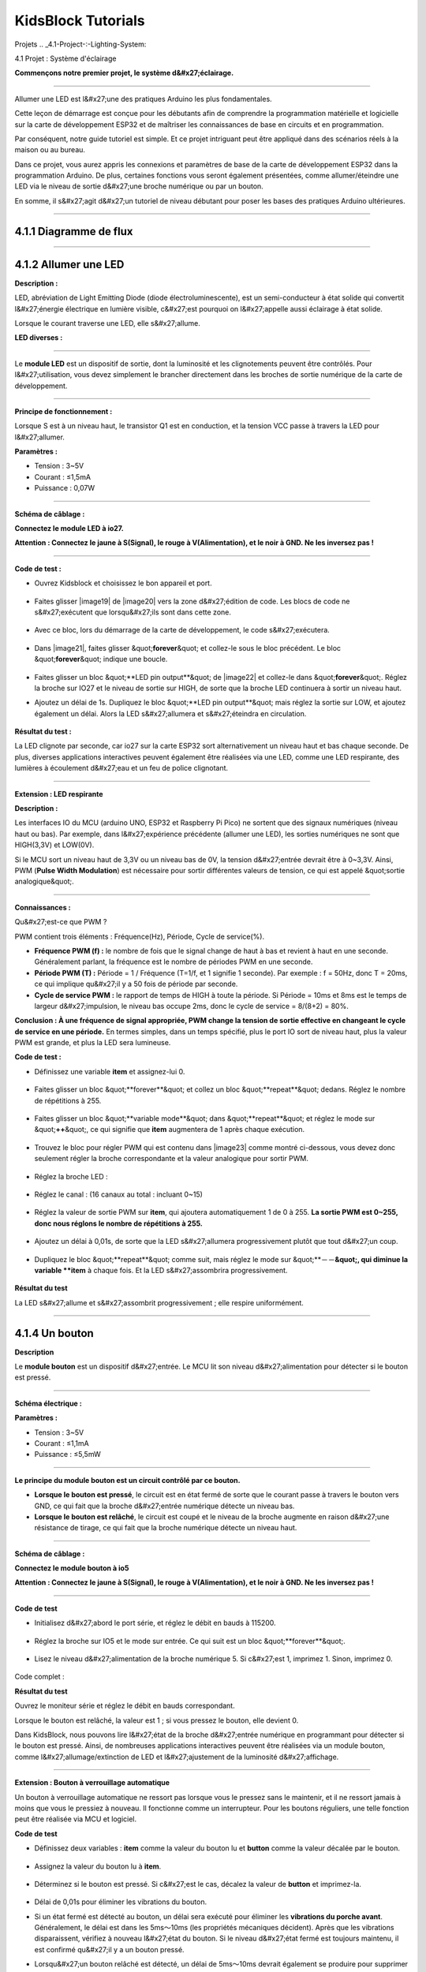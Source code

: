 .. _KidsBlock-Tutorials:

KidsBlock Tutorials
===================

.. _4.-Projects:

Projets
.. _4.1-Project-:-Lighting-System:

4.1 Projet : Système d'éclairage


**Commençons notre premier projet, le système d&#x27;éclairage.**

--------------

Allumer une LED est l&#x27;une des pratiques Arduino les plus fondamentales.

Cette leçon de démarrage est conçue pour les débutants afin de comprendre la programmation matérielle et logicielle sur la carte de développement ESP32 et de maîtriser les connaissances de base en circuits et en programmation.

.. image:: ./scratch_img/cout1.png
   :alt: img

Par conséquent, notre guide tutoriel est simple. Et ce projet intriguant peut être appliqué dans des scénarios réels à la maison ou au bureau.

Dans ce projet, vous aurez appris les connexions et paramètres de base de la carte de développement ESP32 dans la programmation Arduino. De plus, certaines fonctions vous seront également présentées, comme allumer/éteindre une LED via le niveau de sortie d&#x27;une broche numérique ou par un bouton.

En somme, il s&#x27;agit d&#x27;un tutoriel de niveau débutant pour poser les bases des pratiques Arduino ultérieures.

--------------

.. _4.1.1-Flow-Diagram:

4.1.1 Diagramme de flux
^^^^^^^^^^^^^^^^^^^^^^^^

.. image:: ./scratch_img/image-20230607175228556.png
   :alt: image-20230607175228556

--------------

.. _4.1.2-Light-up-an-LED:

4.1.2 Allumer une LED
^^^^^^^^^^^^^^^^^^^^^

**Description :**

LED, abréviation de Light Emitting Diode (diode électroluminescente), est un semi-conducteur à état solide qui convertit l&#x27;énergie électrique en lumière visible, c&#x27;est pourquoi on l&#x27;appelle aussi éclairage à état solide.

Lorsque le courant traverse une LED, elle s&#x27;allume.

**LED diverses :**

.. image:: ./scratch_img/cou1.png
   :alt: img

--------------

Le **module LED** est un dispositif de sortie, dont la luminosité et les clignotements peuvent être contrôlés. Pour l&#x27;utilisation, vous devez simplement le brancher directement dans les broches de sortie numérique de la carte de développement.

.. image:: ./scratch_img/cou12.png
   :alt: img

--------------

**Principe de fonctionnement :**

Lorsque S est à un niveau haut, le transistor Q1 est en conduction, et la tension VCC passe à travers la LED pour l&#x27;allumer.

.. image:: ./scratch_img/couy1.png
   :alt: img

**Paramètres :**

- Tension : 3~5V
- Courant : ≤1,5mA
- Puissance : 0,07W

--------------

**Schéma de câblage :**

**Connectez le module LED à io27.**

**Attention : Connectez le jaune à S(Signal), le rouge à V(Alimentation), et le noir à GND. Ne les inversez pas !**

.. image:: ./scratch_img/couj1.png
   :alt: img

--------------

**Code de test :**

- Ouvrez Kidsblock et choisissez le bon appareil et port.

   .. image:: ./scratch_img/st1.png
      :alt: img

- Faites glisser |image19| de |image20| vers la zone d&#x27;édition de code. Les blocs de code ne s&#x27;exécutent que lorsqu&#x27;ils sont dans cette zone.

   .. image:: ./scratch_img/st12.png
      :alt: img

- Avec ce bloc, lors du démarrage de la carte de développement, le code s&#x27;exécutera.

   .. image:: ./scratch_img/st11.png
      :alt: img

- Dans |image21|, faites glisser &quot;\ **forever**\ &quot; et collez-le sous le bloc précédent. Le bloc &quot;\ **forever**\ &quot; indique une boucle.

   .. image:: ./scratch_img/st20.png
      :alt: img

- Faites glisser un bloc &quot;**LED pin output**&quot; de |image22| et collez-le dans &quot;\ **forever**\ &quot;. Réglez la broche sur IO27 et le niveau de sortie sur HIGH, de sorte que la broche LED continuera à sortir un niveau haut.

.. image:: ./scratch_img/st21.png
   :alt: img

.. image:: ./scratch_img/st22-1.png
   :alt: img

- Ajoutez un délai de 1s. Dupliquez le bloc &quot;**LED pin output**&quot; mais réglez la sortie sur LOW, et ajoutez également un délai. Alors la LED s&#x27;allumera et s&#x27;éteindra en circulation.

   .. image:: ./scratch_img/st22.png
      :alt: img

**Résultat du test :**

La LED clignote par seconde, car io27 sur la carte ESP32 sort alternativement un niveau haut et bas chaque seconde. De plus, diverses applications interactives peuvent également être réalisées via une LED, comme une LED respirante, des lumières à écoulement d&#x27;eau et un feu de police clignotant.

.. container:: table-wrapper

   ============== ========
   Niveau d&#x27;alimentation Résultat
   ============== ========
   HIGH           LED allumée
   LOW            LED éteinte
   ============== ========

--------------

**Extension : LED respirante**

**Description :**

Les interfaces IO du MCU (arduino UNO, ESP32 et Raspberry Pi Pico) ne sortent que des signaux numériques (niveau haut ou bas). Par exemple, dans l&#x27;expérience précédente (allumer une LED), les sorties numériques ne sont que HIGH(3,3V) et LOW(0V).

Si le MCU sort un niveau haut de 3,3V ou un niveau bas de 0V, la tension d&#x27;entrée devrait être à 0~3,3V. Ainsi, PWM (**Pulse Width Modulation**) est nécessaire pour sortir différentes valeurs de tension, ce qui est appelé &quot;sortie analogique&quot;.

.. image:: ./scratch_img/cou1k1.png
   :alt: img

--------------

**Connaissances :**

Qu&#x27;est-ce que PWM ?

PWM contient trois éléments : Fréquence(Hz), Période, Cycle de service(%).

- **Fréquence PWM (f) :** le nombre de fois que le signal change de haut à bas et revient à haut en une seconde. Généralement parlant, la fréquence est le nombre de périodes PWM en une seconde.

- **Période PWM (T) :** Période = 1 / Fréquence (T=1/f, et 1 signifie 1 seconde). Par exemple : f = 50Hz, donc T = 20ms, ce qui implique qu&#x27;il y a 50 fois de période par seconde.

- **Cycle de service PWM :** le rapport de temps de HIGH à toute la période. Si Période = 10ms et 8ms est le temps de largeur d&#x27;impulsion, le niveau bas occupe 2ms, donc le cycle de service = 8/(8+2) = 80%.

.. image:: ./scratch_img/cou1k2.png
   :alt: img

**Conclusion : À une fréquence de signal appropriée, PWM change la tension de sortie effective en changeant le cycle de service en une période.** En termes simples, dans un temps spécifié, plus le port IO sort de niveau haut, plus la valeur PWM est grande, et plus la LED sera lumineuse.

.. image:: ./scratch_img/cou1k3.png
   :alt: img

**Code de test :**

.. image:: ./scratch_img/st23.png
   :alt: img

- Définissez une variable **item** et assignez-lui 0.

   .. image:: ./scratch_img/st25.png
      :alt: img

- Faites glisser un bloc &quot;**forever**&quot; et collez un bloc &quot;**repeat**&quot; dedans. Réglez le nombre de répétitions à 255.

   .. image:: ./scratch_img/st26.png
      :alt: img

- Faites glisser un bloc &quot;**variable mode**&quot; dans &quot;**repeat**&quot; et réglez le mode sur &quot;\ **++**\ &quot;, ce qui signifie que **item** augmentera de 1 après chaque exécution.

   .. image:: ./scratch_img/st27.png
      :alt: img

- Trouvez le bloc pour régler PWM qui est contenu dans |image23| comme montré ci-dessous, vous devez donc seulement régler la broche correspondante et la valeur analogique pour sortir PWM.

   .. image:: ./scratch_img/st28.png
      :alt: img

- Réglez la broche LED :

      .. image:: ./scratch_img/st29.png
         :alt: img

- Réglez le canal : (16 canaux au total : incluant 0~15)

      .. image:: ./scratch_img/st30.png
         :alt: img

- Réglez la valeur de sortie PWM sur **item**, qui ajoutera automatiquement 1 de 0 à 255. **La sortie PWM est 0~255, donc nous réglons le nombre de répétitions à 255.**

      .. image:: ./scratch_img/st31.png
         :alt: img

- Ajoutez un délai à 0,01s, de sorte que la LED s&#x27;allumera progressivement plutôt que tout d&#x27;un coup.

   .. image:: ./scratch_img/st32.png
      :alt: img

- Dupliquez le bloc &quot;**repeat**&quot; comme suit, mais réglez le mode sur &quot;**－－**&quot;, qui diminue la variable **item** à chaque fois. Et la LED s&#x27;assombrira progressivement.

   .. image:: ./scratch_img/st33.png
      :alt: img

**Résultat du test**

La LED s&#x27;allume et s&#x27;assombrit progressivement ; elle respire uniformément.

.. image:: ./scratch_img/st34.gif
   :alt: img

--------------

.. _4.1.4-A-Button:

4.1.4 Un bouton
^^^^^^^^^^^^^^^

**Description**

Le **module bouton** est un dispositif d&#x27;entrée. Le MCU lit son niveau d&#x27;alimentation pour détecter si le bouton est pressé.

.. image:: ./scratch_img/cou13.png
   :alt: img

--------------

**Schéma électrique :**

.. image:: ./scratch_img/couy12.png
   :alt: img

**Paramètres :**

- Tension : 3~5V
- Courant : ≤1,1mA
- Puissance : ≤5,5mW

--------------

**Le principe du module bouton est un circuit contrôlé par ce bouton.**

- **Lorsque le bouton est pressé**, le circuit est en état fermé de sorte que le courant passe à travers le bouton vers GND, ce qui fait que la broche d&#x27;entrée numérique détecte un niveau bas.
- **Lorsque le bouton est relâché**, le circuit est coupé et le niveau de la broche augmente en raison d&#x27;une résistance de tirage, ce qui fait que la broche numérique détecte un niveau haut.

--------------

**Schéma de câblage :**

**Connectez le module bouton à io5**

**Attention : Connectez le jaune à S(Signal), le rouge à V(Alimentation), et le noir à GND. Ne les inversez pas !**

.. image:: ./scratch_img/couj12.png
   :alt: img

--------------

**Code de test**

- Initialisez d&#x27;abord le port série, et réglez le débit en bauds à 115200.

   .. image:: ./scratch_img/st36.png
      :alt: img

- Réglez la broche sur IO5 et le mode sur entrée. Ce qui suit est un bloc &quot;**forever**&quot;.

   .. image:: ./scratch_img/st37.png
      :alt: img

- Lisez le niveau d&#x27;alimentation de la broche numérique 5. Si c&#x27;est 1, imprimez 1. Sinon, imprimez 0.

   .. image:: ./scratch_img/st38.png
      :alt: img

Code complet :

.. image:: ./scratch_img/st35.png
   :alt: img

**Résultat du test**

Ouvrez le moniteur série et réglez le débit en bauds correspondant.

Lorsque le bouton est relâché, la valeur est 1 ; si vous pressez le bouton, elle devient 0.

.. image:: ./scratch_img/st39.png
   :alt: img

Dans KidsBlock, nous pouvons lire l&#x27;état de la broche d&#x27;entrée numérique en programmant pour détecter si le bouton est pressé. Ainsi, de nombreuses applications interactives peuvent être réalisées via un module bouton, comme l&#x27;allumage/extinction de LED et l&#x27;ajustement de la luminosité d&#x27;affichage.

--------------

**Extension : Bouton à verrouillage automatique**

Un bouton à verrouillage automatique ne ressort pas lorsque vous le pressez sans le maintenir, et il ne ressort jamais à moins que vous le pressiez à nouveau. Il fonctionne comme un interrupteur. Pour les boutons réguliers, une telle fonction peut être réalisée via MCU et logiciel.

**Code de test**

- Définissez deux variables : **item** comme la valeur du bouton lu et **button** comme la valeur décalée par le bouton.

   .. image:: ./scratch_img/st40.png
      :alt: img

- Assignez la valeur du bouton lu à **item**.

   .. image:: ./scratch_img/st41.png
      :alt: img

- Déterminez si le bouton est pressé. Si c&#x27;est le cas, décalez la valeur de **button** et imprimez-la.

   .. image:: ./scratch_img/st43.png
      :alt: img

- Délai de 0,01s pour éliminer les vibrations du bouton.

- Si un état fermé est détecté au bouton, un délai sera exécuté pour éliminer les **vibrations du porche avant**. Généralement, le délai est dans les 5ms～10ms (les propriétés mécaniques décident). Après que les vibrations disparaissent, vérifiez à nouveau l&#x27;état du bouton. Si le niveau d&#x27;état fermé est toujours maintenu, il est confirmé qu&#x27;il y a un bouton pressé.
- Lorsqu&#x27;un bouton relâché est détecté, un délai de 5ms～10ms devrait également se produire pour supprimer les **vibrations du porche arrière**, de sorte que le programme pour le bouton puisse être exécuté.

- Lorsque le bouton est pressé, **button** égale 1. Pressez-le à nouveau, **button** passe à 0, alternativement.

Code complet :

.. image:: ./scratch_img/st44.png
   :alt: img

**Résultat du test**

Téléchargez le code et ouvrez le moniteur série.

Lorsque vous pressez le bouton une fois, 1 sera affiché. Si vous pressez le bouton pour la deuxième fois, la valeur devient 0. Maintenant, un bouton commun possède la fonction d&#x27;un bouton à verrouillage automatique.

.. image:: ./scratch_img/st46.png
   :alt: img

--------------

.. _4.1.3-Lighting-Control:

4.1.3 Contrôle d&#x27;éclairage
^^^^^^^^^^^^^^^^^^^^^^^^^^

**Description**

Dans les expériences de base ci-dessus, nous remodelons un bouton à verrouillage automatique pour contrôler la LED. Un bouton à verrouillage automatique convient à toutes les situations où un certain état doit être maintenu, par exemple, lorsque la LED doit s&#x27;allumer pendant une longue période, la carte de développement ESP32 est requise pour certaines opérations.

Dans cette expérience, nous adopterons la carte Arduino ESP32 pour vous guider à implémenter un système d&#x27;éclairage et simuler des scènes de la vie réelle pour contrôler la lumière via le bouton.

--------------

**Schéma de câblage :**

**Connectez le bouton à io5 et la LED à io27**

**Attention : Connectez le jaune à S(Signal), le rouge à V(Alimentation), et le noir à GND. Ne les inversez pas !**

.. image:: ./scratch_img/couj13.png
   :alt: img

--------------

**Code de test :**

Flux de code :

.. image:: ./scratch_img/flo1.png
   :alt: img

Code complet :

Basé sur le code pour le bouton à verrouillage automatique, nous ajoutons des blocs &quot;**LED pin output**&quot;.

.. image:: ./scratch_img/st47.png
   :alt: img

**Résultat du test :**

**Lorsque vous pressez le bouton une fois, la LED s&#x27;allume ; si vous pressez à nouveau, la LED s&#x27;éteint. Cette opération est une boucle, qui est cohérente avec le principe d&#x27;éclairage dans la réalité.**

--------------

Dans ce chapitre, nous avons démontré comment programmer et contrôler via KidsBlock, et nous avons appris les bases ainsi que certains concepts logiciels et matériels dans des expériences telles que le bouton à verrouillage automatique et le système de contrôle d&#x27;éclairage.

Ceux-ci sont essentiels pour un bon développeur KidsBlock. Ensuite, nous vous guiderons pour continuer à explorer plus d&#x27;applications et de compétences, que vous soyez débutant ou vétéran. Nous espérons que vous apprécierez le plaisir et les défis pendant l&#x27;apprentissage de KidsBlock. Continuons !

--------------

.. _4.1.5-FAQ:

4.1.5 FAQ
^^^^^^^^^

**Q : La LED ne s&#x27;allume pas après avoir téléchargé le code.**

R : Veuillez vérifier si la broche définie dans le code est cohérente avec celle de vos câblages. Si elles sont incompatibles, veuillez l&#x27;ajuster en vous référant au code.

--------------

**Q : Le bouton fonctionne parfois mais parfois non.**

R : Veuillez modifier le délai d&#x27;élimination des vibrations à une valeur appropriée.

.. code:: c++

    //Éliminer les vibrations du bouton
      delay(10);  //Modifiez la valeur de délai dans cette ligne

--------------

.. _4.2-Project-:-Light-Control-System:

4.2 Projet : Système de contrôle de lumière
Dans ce projet, nous construirons un système de contrôle de lumière par une photorésistance et une LED. C'est un système intelligent pour ajuster la lumière, qui économise l'énergie et améliore l'efficacité également.

.. image:: ./scratch_img/cout2.png
:alt: img

Ce système est compatible avec plusieurs conditions. Grâce à sa photorésistance, il est capable de détecter l'intensité lumineuse le jour ou la nuit, réalisant un système plus intelligent et économe en énergie.

Lorsque la photorésistance détecte que la luminosité ambiante est inférieure à la valeur définie, la LED s'allume. Au contraire, si l'intensité de la lumière ambiante est supérieure à la valeur définie, la photorésistance enverra un signal différent pour éteindre la LED.

.. _4.2.1-Flow-Diagram:

4.2.1 Diagramme de flux
^^^^^^^^^^^^^^^^^^^^^^^^

.. image:: ./scratch_img/image-20230607175802112.png
:alt: image-20230607175802112

.. _4.2.2-Photoresistor:

4.2.2 Photorésistance
^^^^^^^^^^^^^^^^^^^^^^

Description :

Une photorésistance, aussi appelée photocapteur, convertit le signal lumineux en signal électrique (tension, courant et résistance).

Principe de fonctionnement :

Nous plaçons une photorésistance dans un circuit en connexion série et ajoutons une tension appropriée aux deux pôles. Lorsqu'il n'y a pas de lumière, la résistance est infinie et le circuit s'ouvre presque. Cependant, lorsqu'il y a de la lumière, la résistance diminue tandis que le courant augmente, et c'est équivalent à un court-circuit lorsque l'intensité lumineuse est suffisante.

Maintenant nous lirons la valeur de la photorésistance en programmant sur la carte de développement ESP32.

.. image:: ./scratch_img/cou2.png
:alt: img

Schéma électrique :

Lorsque la lumière frappe la photorésistance, plus la lumière est forte, plus la résistance sera petite, donc plus la tension VCC passera à travers la résistance.

.. image:: ./scratch_img/couy21.png
:alt: img

Paramètres :

Tension : 3~5V
Courant : 0,2mA
Puissance : 1mW
Valeur de pic du spectre : 540nm
Résistance lumineuse (10lux) : 5~10KR
Résistance obscure : 0,5MR
Schéma de câblage :

Connectez la photorésistance à io34.

Attention : Connectez le jaune à S(Signal), le rouge à V(Alimentation), et le noir à GND. Ne les inversez pas !

.. image:: ./scratch_img/couj21.png
:alt: img

Code de test :

Initialisez le port série.

.. image:: ./scratch_img/st48.png
:alt: img

Définissez une variable globale "item" comme la valeur de la photorésistance.

.. image:: ./scratch_img/st49.png
:alt: img

Réglez "item" sur la valeur lue et imprimez-la sur le moniteur série.

.. image:: ./scratch_img/st50.png
:alt: img

Code complet :

.. image:: ./scratch_img/st51.png
:alt: img

Résultat du test :

Ouvrez le moniteur série.

Plus la lumière détectée par la photorésistance est brillante, plus la valeur sera grande.

.. image:: ./scratch_img/st52.png
:alt: img

.. _4.2.3-Light-Control-System:

4.2.3 Système de contrôle de lumière
^^^^^^^^^^^^^^^^^^^^^^^^^^^^^^^^^^^^^

Schéma de câblage :

Connectez la photorésistance à io34 et la LED à io27.

Attention : Connectez le jaune à S(Signal), le rouge à V(Alimentation), et le noir à GND. Ne les inversez pas !

.. image:: ./scratch_img/couj22.png
:alt: img

Code de test :

Flux de code :

.. image:: ./scratch_img/flo2.png
:alt: img

Déterminez :

La valeur de la photorésistance >= 800, la LED s'éteint.

La valeur de la photorésistance =< 800, la LED s'allume.

.. image:: ./scratch_img/st53.png
:alt: img

Code complet :

.. image:: ./scratch_img/st54.png
:alt: img

Résultat du test :

Lorsque la valeur de la photorésistance est supérieure à 800 (en journée), la LED s'éteint. Cependant, si la valeur est inférieure à 800, la LED s'allumera automatiquement.

.. image:: ./scratch_img/st55.png
:alt: img

**Diverses conditions peuvent adopter ce type de système. Grâce à sa photorésistance, il est capable de détecter l'intensité lumineuse le jour ou la nuit, ce qui économise l'énergie et intellectualise tout le système. **

.. _4.2.2-FAQ:

4.2.2 FAQ
^^^^^^^^^

Q : La valeur de la photorésistance ne peut pas être 0.

R : Dans la vie réelle, peu de lumière existe même si vous éteignez toutes les lumières dans votre pièce, donc la valeur de la photorésistance ne fait qu'approcher 0 plutôt que d'égaler 0.

Q : Après avoir téléchargé le code, la LED ne s'allume pas même si la pièce est sombre sans lumières.

R : Augmentez la valeur déterminée de la photorésistance. Dans notre exemple, nous avons réglé à 800. Vous pouvez donc l'ajuster à 1000 ou une valeur plus grande.

.. image:: ./scratch_img/st53.png
:alt: img

.. _4.3-Project-:-Alarm-System:

4.3 Projet : Système d'alarme


Dans ce projet, nous utilisons un capteur de mouvement PIR et un buzzer pour constituer un système d&#x27;alarme, qui peut être contrôlé par la carte de développement ESP32.

Comment ça marche ? Les signaux électriques sont détectés et lus par le capteur de mouvement PIR grâce à la programmation sur Arduino IDE, puis il détermine s&#x27;il y a une personne. Si c&#x27;est le cas, le buzzer alarme. De cette façon, ce système d&#x27;alarme coûte beaucoup moins cher pour les familles et les bureaux.

--------------

.. _4.3.1-Flow-Diagram:

4.3.1 Diagramme de flux
^^^^^^^^^^^^^^^^^^^^^^^^

.. image:: ./scratch_img/image-20230606102303743.png
   :alt: image-20230606102303743

--------------

.. _4.3.2-PIR-Motion-Sensor:

4.3.2 Capteur de mouvement PIR
^^^^^^^^^^^^^^^^^^^^^^^^^^^^^^^

**Description :**

Un capteur de mouvement PIR détecte la présence d&#x27;une personne en détectant la chaleur dégagée par le corps humain.

De plus, ce capteur est petit et facile à utiliser.

.. image:: ./scratch_img/cou32.png
   :alt: img

--------------

**Schéma électrique :**

.. image:: ./scratch_img/couy31.png
   :alt: img

**Paramètres :**

- Tension : 3~5V
- Courant : 3,6mA
- Puissance : 18mW
- Angle de vue : Y = 90°, X = 110° (valeur théorique)
- Distance de détection : ≤5m

--------------

**Schéma de câblage :**

**Connectez le capteur de mouvement PIR à io23.**

**Attention : Connectez le jaune à S(Signal), le rouge à V(Alimentation), et le noir à GND. Ne les inversez pas !**

.. image:: ./scratch_img/couj31.png
   :alt: img

--------------

**Code de test :**

Lisez la valeur à la broche IO23 pour déterminer s&#x27;il y a un mouvement humain.

.. image:: ./scratch_img/image-20250423083305405.png
   :alt: image-20250423083305405

**Résultat du test :**

Ouvrez le moniteur série.

Lorsque quelqu&#x27;un est dans la zone, **Someone** est affiché sur le moniteur, et la LED rouge sur le capteur s&#x27;éteint. Cependant, s&#x27;il n&#x27;y a personne, **No one** sera imprimé et la LED sera toujours allumée.

**ATTENTION** : Le capteur de mouvement PIR n&#x27;est pas capable de pénétrer les objets, donc veuillez ne pas couvrir le capteur lors de la détection de mouvements.

.. image:: ./scratch_img/st57.png
   :alt: img

--------------

.. _4.3.3-Buzzer:

4.3.3 Buzzer
^^^^^^^^^^^^

**Description :**

Un buzzer est un avertisseur sonore électronique, qui émet des sons avec différentes fréquences et durées et est alimenté par une tension DC. Ainsi, il peut être utilisé comme rappel ou alarme dans des appareils électroniques considérables, tels que les ordinateurs, imprimantes, photocopieurs, alarmes, jouets électroniques, électronique automobile, téléphones et minuteries.

.. image:: ./scratch_img/cou34.png
   :alt: img

--------------

Un buzzer consiste en un **dispositif de vibration** et un **dispositif de résonance**. Et il y a deux catégories : Buzzers passifs et buzzers actifs.

- Un **Buzzer passif** ne peut pas ``vibrer`` pour émettre du son lui-même, à moins de mettre un signal d&#x27;``onde carrée`` avec une certaine fréquence. De plus, le son émis varie en raison de la différente fréquence de l&#x27;onde carrée, donc un buzzer passif peut simuler des mélodies.

- Une onde carrée analogique peut être générée en changeant le niveau d&#x27;alimentation aux broches. Par exemple, après que le niveau haut dure 500ms, il passe à un niveau bas pendant 500ms supplémentaires puis à un niveau haut à nouveau...
- \**Nous conduisons le buzzer via une onde carrée dans les 200~5000Hz, et nous pouvons calculer la fréquence(f) : *f=1/T* ; T est la période (le temps total de niveau haut et bas). \*\*

.. image:: ./scratch_img/cou35.png
   :alt: img

- Un **Buzzer actif** est capable d&#x27;émettre du son automatiquement sans motivateur externe, car il inclut un circuit de conduite qui n&#x27;a besoin que d&#x27;``alimentation DC``. Cependant, son son est plat avec une fréquence relativement fixe.

--------------

**Dans cette expérience, un buzzer passif est appliqué pour &quot;jouer de la musique&quot;.**

--------------

**Schéma électrique :**

.. image:: ./scratch_img/cou38.png
   :alt: img

**Paramètres :**

- Tension : 3~5V
- Courant : ≤5mA
- Puissance : ≤25mW

--------------

**Schéma de câblage :**

**Connectez le buzzer à io16.**

**Attention : Connectez le jaune à S(Signal), le rouge à V(Alimentation), et le noir à GND. Ne les inversez pas !**

.. image:: ./scratch_img/couj32.png
   :alt: img

--------------

**Code de test :**

**Méthode 1 : Onde carrée analogique**

Un buzzer passif est conduit par des ondes carrées, donc nous stimulons l&#x27;onde.

Une onde carrée analogique peut être générée en changeant le niveau d&#x27;alimentation de la broche : niveau haut pendant 500us et niveau bas pendant 500us. Donc, le buzzer émettra du son. Aussi, les durées peuvent ajuster le volume du son.

Veuillez essayer 1000us, 1500us, 3000us…Quelle est la différence ?

.. image:: ./scratch_img/cou36.png
   :alt: img

Code :

.. image:: ./scratch_img/st58.png
   :alt: img

- Dans la fonction de délai, l&#x27;unité de temps us micro-secondes. Donc le bloc suivant représente un délai de 500ms.

.. image:: ./scratch_img/st59.png
   :alt: img

Selon la formule :

.. math:: f = 1/T

Ainsi, 500us est la durée, et nous pouvons calculer la fréquence = 2kHz, c&#x27;est-à-dire que le niveau haut et bas alternent 2000 fois par seconde.

--------------

**Méthode 2 : Blocs haut-parleur**

Nous adoptons les blocs de code Speaker\ |image24| pour conduire le buzzer à vibrer.

**Les blocs haut-parleur génèrent un signal PWM avec une certaine fréquence pour conduire le buzzer à vibrer,** et la durée et le ton sont contrôlés par des paramètres connexes.

Il y a deux façons de définir la durée. L&#x27;une est d&#x27;ajuster les paramètres de la fonction tone() pour définir une durée, et l&#x27;autre est d&#x27;adopter une fonction noTone() pour arrêter directement le son. Si vous ne définissez pas de durée dans tone(), le signal sonore sera toujours généré à moins qu&#x27;un noTone() l&#x27;arrête.

Pour la carte ESP32, un seul son peut être produit à la fois. Si une broche d&#x27;ESP32 génère un signal sonore via tone(), il n&#x27;est pas acceptable d&#x27;émettre du son par cette fonction sur une autre broche.

**Table des tons**

.. image:: ./scratch_img/cou37.png
   :alt: img

Code :

- Faites glisser un bloc &quot;**Tone**&quot; de |image25| comme montré ci-dessous, et réglez la broche sur IO16.

   .. image:: ./scratch_img/st61.png
      :alt: img

- Vous pouvez sélectionner une fréquence à volonté.

   .. image:: ./scratch_img/st62.png
      :alt: img

- No Tone : Il est utilisé pour éteindre tous les tons.

   .. image:: ./scratch_img/st65.png
      :alt: img

Code complet :

.. image:: ./scratch_img/st63.png
   :alt: img

**Résultat du test :**

Méthode 1 : Le buzzer continue d&#x27;émettre du son.

Méthode 2 : Le buzzer alarme via la fonction tone().

--------------

**Extension : Jouer de la musique**

Jouer de la musique grâce à tone().

Code complet :

.. image:: ./scratch_img/st64.png
   :alt: img

--------------

.. _4.3.4-Alarm-System:

4.3.4 Système d&#x27;alarme
^^^^^^^^^^^^^^^^^^^^^^^

Dans cette expérience, nous construirons un système d&#x27;alarme par un capteur de mouvement PIR, un buzzer et une LED. Lorsque le capteur détecte un mouvement, le buzzer émet du son et la LED clignote pour rappeler une intrusion.

--------------

**Schéma de câblage :**

**Connectez le capteur de mouvement PIR à io23, le buzzer à io16, et la LED à io27.**

**Attention : Connectez le jaune à S(Signal), le rouge à V(Alimentation), et le noir à GND. Ne les inversez pas !**

.. image:: ./scratch_img/couj33.png
   :alt: img

--------------

**Code de test :**

Flux de code :

.. image:: ./scratch_img/flo3.png
   :alt: img

Code complet :

.. image:: ./scratch_img/image-20250423084431295.png
   :alt: image-20250423084431295

**Résultat du test :**

Téléchargez le code et le système d&#x27;alarme commence à fonctionner. Lorsqu&#x27;il détecte un mouvement, le buzzer alarme et la LED clignote.

--------------

.. _4.3.5-FAQ:

4.3.5 FAQ
^^^^^^^^^

**Q : Les tons du buzzer ne sont pas précis avec les vrais.**

R : Ce buzzer régulier ne fait que stimuler les tons, donc il n&#x27;est pas capable de répondre aux exigences professionnelles. Si vous voulez des tons standard, un haut-parleur plus spécialisé est requis.

--------------

**Q : Le capteur de mouvement PIR donne de fausses informations.**

R : Ce capteur de mouvement PIR n&#x27;est pas non plus professionnel.

Veuillez garantir les situations suivantes pour éviter une fausse information :

- Évitez les objets soufflés par le vent pour flotter dans la zone de détection, tels que rideaux, vêtements et fleurs.
- Évitez la lumière forte dans la zone de détection, telle que la lumière du soleil, les phares de voiture, les projecteurs et autres sources lumineuses.
- Et ainsi de suite...

--------------

.. _4.4-Project-:-Rain-Detection-System:

4.4 Projet : Système de détection de pluie
NOTE : Asperger de l'eau sur les capteurs (sauf le capteur de vapeur) peut causer un court-circuit ou que les modules ne fonctionnent plus. Si les batteries sont mouillées, même une explosion peut se produire. Soyez très prudent ! Pour les utilisateurs plus jeunes, veuillez opérer avec vos parents. Pour garantir la sécurité, veuillez obéir aux directives et réglementations de sécurité.

Dans ce projet, nous créerons un système de détection de pluie par un capteur de vapeur. Lorsque la pluie est détectée, ESP32 déclenche diverses actions comme envoyer un message, activer les arroseurs et allumer les lumières. Grâce à ce système, la quantité de pluie peut être surveillée, et les fuites d'eau peuvent également être détectées sur les toits ou dans les bâtiments.

De plus, il est facile de connecter le capteur de vapeur à la carte ESP32, qui forme un système de détection de pluie simple mais efficace.

.. image:: ./scratch_img/cout4.png
:alt: img

.. _4.4.1-Flow-Diagram:

4.4.1 Diagramme de flux
^^^^^^^^^^^^^^^^^^^^^^^^

.. image:: ./scratch_img/image-20230607180917475.png
:alt: image-20230607180917475

.. _4.4.2-Steam-Sensor:

4.4.2 Capteur de vapeur
^^^^^^^^^^^^^^^^^^^^^^^

Description :

Le capteur de vapeur détecte la présence d'eau, donc il est généralement utilisé dans la détection de pluie. Si la pluie frappe le pad conducteur sur le capteur, il enverra un signal à la carte Arduino.

.. image:: ./scratch_img/cou41.png
:alt: img

Schéma électrique :

.. image:: ./scratch_img/couy41.png
:alt: img

Paramètres :

Tension : 3~5V
Courant : 1,5mA
Puissance : 7,5mW
Schéma de câblage :

Connectez le capteur de vapeur à io35.

Attention : Connectez le jaune à S(Signal), le rouge à V(Alimentation), et le noir à GND. Ne les inversez pas !

.. image:: ./scratch_img/couj41.png
:alt: img

Code de test :

Initialisez le port série.

.. image:: ./scratch_img/st67.png
:alt: img

Lisez la valeur du capteur à la broche io35 et imprimez-la par seconde.

.. image:: ./scratch_img/st68.png
:alt: img

Code complet :

.. image:: ./scratch_img/st69.png
:alt: img

Résultat du test :

Touchez la zone de détection avec un doigt mouillé. Plus la zone que vous touchez est grande, plus la valeur sera grande.

Vous pouvez ouvrir le moniteur série pour observer la valeur actuellement détectée (plage : 0~4095).

.. image:: ./scratch_img/st70.png
:alt: img

.. _4.4.3-Rain-Detection-System:

4.4.3 Système de détection de pluie
^^^^^^^^^^^^^^^^^^^^^^^^^^^^^^^^^^^^

Description :

Lorsque le capteur de vapeur détecte la pluie, il envoie un signal à la carte pour déclencher diverses actions, par exemple, le buzzer alarme pour rappeler qu'il pleut. Ceci est particulièrement utile pour le jardinage et l'agriculture en extérieur, permettant aux utilisateurs de prendre les précautions nécessaires pour éviter l'arrosage excessif.

De plus, ce système peut être utilisé pour détecter les fuites d'eau pour prévenir les dommages dus à l'intrusion d'eau. Dans l'ensemble, le capteur de vapeur est polyvalent et efficace dans diverses applications.

Schéma de câblage :

Connectez le capteur de vapeur à io35 et le buzzer à io16.

Attention : Connectez le jaune à S(Signal), le rouge à V(Alimentation), et le noir à GND. Ne les inversez pas !

.. image:: ./scratch_img/couj42.png
:alt: img

Code de test :

Flux de code :

.. image:: ./scratch_img/flo4.png
:alt: img

Code :

Initialisez le port série, et définissez une variable item comme la valeur du capteur reçue.

.. image:: ./scratch_img/st71.png
:alt: img

Recevez la valeur du capteur et imprimez-la sur le moniteur série.

.. image:: ./scratch_img/st72.png
:alt: img

La valeur reçue détectée par le capteur est dans les 800 ~ 1999 :

.. image:: ./scratch_img/st73.png
:alt: img

La valeur reçue détectée par le capteur est dans les 2000 ~ 2999 :

.. image:: ./scratch_img/st74.png
:alt: img

La valeur reçue détectée par le capteur est supérieure à 3000 :

.. image:: ./scratch_img/st75.png
:alt: img

À la fin des blocs de code, ajoutez un "No Tone" pour éteindre le buzzer.

.. image:: ./scratch_img/st76.png
:alt: img

Code complet :

.. image:: ./scratch_img/st77.png
:alt: img

Résultat du test :

Plus la valeur détectée est grande, plus le son émis par le buzzer sera fort.

.. _4.4.4-FAQ:

4.4.4 FAQ
^^^^^^^^^

Q : Le capteur de vapeur est-il étanche ?

R : La zone de détection peut être exposée à l'eau, mais les jonctions de fil ne sont pas étanches. Pendant l'expérience, veuillez faire attention à la quantité d'eau pour qu'elle ne soit pas trop importante pour prévenir un court-circuit.

Q : Bien qu'un long temps se soit écoulé depuis que le capteur a détecté l'eau, le buzzer continue de bourdonner.

R : Il continue de bourdonner car il y a encore des gouttes d'eau dans la zone de détection. Veuillez simplement les nettoyer.

.. _4.5-Project:-Solar-Power-System:

4.5 Projet : Système d'énergie solaire


.. image:: ./scratch_img/cou51.png
   :alt: img

.. _4.5.1-Description:

4.5.1 Description
^^^^^^^^^^^^^^^^^

Le panneau solaire convertit l&#x27;énergie solaire en électricité pour la LED. Il convient à de multiples applications, telles que l&#x27;éclairage extérieur, la charge d&#x27;appareils mobiles et l&#x27;alimentation de secours. Par conséquent, vous pouvez établir un système d&#x27;énergie solaire sophistiqué et efficace selon vos propres besoins.

--------------

.. _4.5.2-Working-Principle:

4.5.2 Principe de fonctionnement
^^^^^^^^^^^^^^^^^^^^^^^^^^^^^^^^^

**Comment le panneau solaire convertit-il l&#x27;énergie solaire en électricité ?**

.. image:: ./scratch_img/cou52.png
   :alt: img

Le panneau solaire absorbe la lumière et convertit directement ou indirectement le rayonnement solaire en électricité. Comparé à la génération d&#x27;électricité au charbon ordinaire, l&#x27;énergie solaire, éolienne et hydraulique sont plus économes en énergie et respectueuses de l&#x27;environnement.

--------------

**Comment la lumière se convertit-elle en électricité ?**

Ensuite, parlons du processus de conversion de l&#x27;intérieur vers l&#x27;extérieur dans un panneau solaire.

**Le Soleil émet de l&#x27;énergie en ondes avec une large gamme de longueurs d&#x27;onde, de l&#x27;ultraviolet au visible à la lumière infrarouge.**

- Longueur d&#x27;onde de l&#x27;ultraviolet : 150~400nm ;
- Longueur d&#x27;onde de la lumière visible : 400~760nm ;
- Longueur d&#x27;onde de la lumière infrarouge : 760~4000nm ;

**Le panneau absorbe une de ces gammes de longueur d&#x27;onde et les convertit en électricité. Mais comment ? Continuons.**

--------------

**La partie active de la plupart des cellules de panneau solaire est faite d&#x27;un semi-conducteur --- silicium(Si).**

.. image:: ./scratch_img/cou53.png
   :alt: img

La conductivité d&#x27;un semi-conducteur est entre un conducteur et un isolant à température atmosphérique. Généralement, il ne peut pas bien conduire, mais sa conductivité s&#x27;améliore dans certaines conditions.

--------------

.. image:: ./scratch_img/cou54.png
   :alt: img

**Le diagramme ci-dessus montre la structure interne du semi-conducteur dans la cellule solaire, qui est divisée en trois couches :**

1. **La couche supérieure (partie rouge)** consiste en Silicium(Si) et un peu de Phosphore(P). Ce dernier porte plus d&#x27;électrons que le premier, fournissant suffisamment d&#x27;électrons pour la couche supérieure. En raison de ces électrons se déplaçant librement, cette couche est conductrice, donc elle est appelée **Négative ou type N.**
2. **La couche du milieu (partie grise)** contient trop peu d&#x27;électrons pour conduire.
3. **La couche inférieure (partie verte)** inclut principalement Silicium(Si) et Bore(B). Ce dernier porte moins d&#x27;électrons que le premier, de sorte que très peu d&#x27;électrons se déplacent librement, causant le manque d&#x27;électrons qui sont décrits comme charge positive effective. Par conséquent, cette couche est nommée **Positive ou type P.**

.. image:: ./scratch_img/cou55.png
   :alt: img

**Habituellement, seule la couche du milieu du panneau solaire absorbe les ondes lumineuses avec une longueur d&#x27;onde de 350~1140nm.** Selon la distribution spectrale dans les paragraphes précédents, les absorptions sont l&#x27;ultraviolet à onde longue, l&#x27;infrarouge à onde courte et la lumière visible.

**La longueur d&#x27;onde de l&#x27;ultraviolet est si courte qu&#x27;elle s&#x27;arrête à la surface.**

.. image:: ./scratch_img/cou56.png
   :alt: img

**La longueur d&#x27;onde de la lumière infrarouge est trop longue pour être absorbée par le panneau, donc elle passe généralement à travers ou est réfléchie.**

.. image:: ./scratch_img/cou57.png
   :alt: img

La couche du milieu absorbe la lumière et frappe les électrons du silicium dans la couche supérieure, les laissant dans un état libre, et des trous d&#x27;électrons vides sont générés à l&#x27;endroit où ils étaient avant.

.. image:: ./scratch_img/cou58.gif
   :alt: img

Les trous portent une charge positive. Pendant ce temps, les électrons libres se déplacent vers le haut pour atteindre la couche de type N, tandis que les trous se déplacent vers le bas pour atteindre la couche de type P.

**En conclusion, les électrons dans les couches supérieure et inférieure sont frappés après que la couche du milieu absorbe l&#x27;énergie solaire. Par conséquent, la couche de type N porte une charge négative comme pôle négatif, tandis que la couche de type P est chargée positivement comme pôle positif. Dans ce cas, tant que les deux couches sont connectées, cela conduit.**

--------------

Si la lumière du soleil brille sur le panneau solaire, la situation ci-dessus durera, et un grand nombre d&#x27;électrons libres et de trous seront produits. Comme notre conclusion va, les électrons se déplacent vers le haut tandis que les trous se déplacent vers le bas, ce qui forme les deux pôles et génère du courant.

.. image:: ./scratch_img/cou59.gif
   :alt: img

--------------

.. image:: ./scratch_img/cou510.png
   :alt: img

L&#x27;énergie solaire est une source d&#x27;énergie alternative, qui présente la durabilité et la rentabilité.

Cependant, l&#x27;électricité générée par un panneau solaire peut être convertie en plusieurs watts de puissance, ce qui est suffisant pour une calculatrice ou un chargeur de téléphone portable, mais pas assez pour faire fonctionner un grille-pain d&#x27;un kilowatt.

Les systèmes d&#x27;énergie solaire satisfont les besoins de différents utilisateurs et bénéficient également à l&#x27;environnement. Combiné avec la programmation Arduino, ce type de système construit une variété d&#x27;applications solaires utiles et efficaces, comme l&#x27;éclairage automatique, les chargeurs et les maisons intelligentes.

Généralement parlant, l&#x27;énergie solaire promet bien pour un avenir merveilleux et durable.

--------------

.. _4.5.3-Parameters:

4.5.3 Paramètres
^^^^^^^^^^^^^^^^

- Tension : 5V
- Courant : 80mA
- Puissance : 400mW
- Dimensions : 60*60mm

--------------

.. _4.5.4-Test-Result:

4.5.4 Résultat du test
^^^^^^^^^^^^^^^^^^^^^^

Les codes ne sont pas requis dans ce projet. Importamment, nous apprenons sur la nouvelle énergie environnementale --- l&#x27;énergie solaire.

Lorsqu&#x27;un bon éclairage est fourni, la LED s&#x27;allumera en jaune. Plus la lumière est brillante, plus la LED sera brillante.

--------------

.. _4.5.5-FAQ:

4.5.5 FAQ
^^^^^^^^^

Q : Pourquoi le panneau solaire fonctionne-t-il encore sans lumière du soleil ?

R : Il fonctionne non seulement avec la lumière du soleil mais aussi avec la lumière ambiante. Plus la lumière est brillante, plus la tension sera grande, et plus la LED sera lumineuse.

--------------

.. _4.6-Project:-Smart-Feeding-System:

4.6 Projet : Système d&#x27;alimentation intelligent
Dans ce projet, le module ultrasonique détecte si les animaux sont dans la zone d'alimentation, et le Servo ouvre automatiquement la boîte d'alimentation pour les volailles. De plus, l'incorporation de l'IOT permet la surveillance à distance de tels systèmes d'alimentation qui fournit beaucoup de commodité.

Dans l'ensemble, l'automatisation et l'opération à distance optimisent le processus d'alimentation pour ce système.

.. image:: ./scratch_img/cout6.png
:alt: img

.. _4.6.1-Flow-Diagram:

4.6.1 Diagramme de flux
^^^^^^^^^^^^^^^^^^^^^^^^

.. image:: ./scratch_img/image-20230607085516167.png
:alt: image-20230607085516167

.. _4.6.2-Servo:

4.6.2 Servo
^^^^^^^^^^^

Description :

Servo, aussi appelé Dispositif Servo RC, est un moteur avec un retour. Communément, le Servo effectue un contrôle de position précis et sort un couple élevé, qui apparaît le plus souvent dans les projets de robotique, les voitures RC, les avions et les aéronefs.

.. image:: ./scratch_img/cou64.png
:alt: img

Structure interne :

.. image:: ./scratch_img/cou61.png
:alt: img

① Signal(S) : Il reçoit le signal de contrôle du microcontrôleur.
② Potentiomètre : la partie de retour du Servo. Il mesure la position de l'arbre de sortie.
③ Carte intégrée (Contrôleur interne) : le cœur du Servo. Il traite le signal de contrôle externe et le signal de retour de position et conduit le Servo.
④ Moteur DC : la partie d'exécution. Il sort la vitesse, le couple et la position.
⑤ Système d'engrenages : Il met à l'échelle les sorties du moteur à l'angle de sortie final selon un certain rapport de transmission.
Conduire le Servo :

Signal(S) reçoit PWM pour contrôler la sortie du Servo, et la position de l'arbre de sortie dépend directement du cycle de service de PWM.

Par exemple :

Si nous envoyons un signal avec une largeur d'impulsion de 1,5ms au Servo, son arbre(corne) tournera à la position du milieu(90°) ;
Si largeur d'impulsion = 0,5ms, l'arbre tourne à son minimum(0°) ;
Si largeur d'impulsion = 2,5ms, l'arbre tourne à son maximum(180°).
NOTE : L'angle maximum varie selon les types de Servos. Certains sont 170° tandis que certains ne sont que 90°. Malgré cela, les Servos bougent généralement de moitié (du maximum) s'ils reçoivent un signal avec une largeur d'impulsion de 1,5ms.

.. image:: ./scratch_img/cou62.png
:alt: img

La période d'un Servo dure généralement 20ms et il produit des impulsions à une fréquence de 50Hz. La plupart des servos fonctionnent normalement à 40~200Hz.

Schéma de câblage :

Connectez le Servo à io26.

Attention : Connectez le jaune à S(Signal), le rouge à V(Alimentation), et le noir à GND. Ne les inversez pas !

.. image:: ./scratch_img/couj61.png
:alt: img

Code de test :

Initialisez le port série et définissez une variable item avec une assignation de 80.

.. image:: ./scratch_img/st78.png
:alt: img

Réglez item à l'angle du Servo de 80° à 180°, tournant 1° toutes les 15ms.

.. image:: ./scratch_img/st79.png
:alt: img

Le Servo tourne 1° toutes les 15ms, de 180° à 80°.

.. image:: ./scratch_img/st80.png
:alt: img

Code complet :

.. image:: ./scratch_img/st81.png
:alt: img

Résultat du test :

La boîte d'alimentation s'ouvre lentement puis se ferme, ce qui est contrôlable.

NOTE : Le servo SG90 peut tourner 180°. Comme la boîte d'alimentation est petite, 100° de rotation suffisent pour fermer complètement la boîte.

80° : complètement ouvert
120° : à moitié ouvert
180° : fermé
.. image:: ./scratch_img/cou63.gif
:alt: img

ATTENTION

**Ne mettez pas vos doigts dans la boîte pour éviter de les pincer ! **

Ne bloquez pas la porte avec quelque chose pour éviter d'endommager le servo !

.. _4.6.3-Ultrasonic-Sensor:

4.6.3 Capteur Ultrasonique
^^^^^^^^^^^^^^^^^^^^^^^^^^^

**Description :**

.. image:: ./scratch_img/cou65.png
   :alt: img

**Schéma Électrique :**

.. image:: ./scratch_img/couy61.png
   :alt: img

--------------

La fréquence des ondes sonores que l'humain peut entendre est de 20Hz ~ 20KHz,
tandis que les ondes ultrasoniques sont au-delà de cette plage.

**Ultrasonique :**

.. image:: ./scratch_img/cou66.png
   :alt: img

Le module ultrasonique convertit l'électricité et les ondes ultrasoniques l'une
en l'autre par effet piézoélectrique, et il transmet et reçoit également
les ondes ultrasoniques.

Ce type d'onde présente une directivité, une forte pénétration et une
concentration facile de l'énergie sonore.

.. image:: ./scratch_img/cou67.png
   :alt: img

Dans ce système de télémétrie ultrasonique, nous programmons d'abord sur MCU (carte de développement ESP32) pour générer une onde carrée originale à 40KHz et
piloter le module ultrasonique pour l'émettre. Immédiatement, le module
calcule la distance à l'objet après avoir reçu l'onde réfléchie (Echo) amplifiée et mise en forme par le circuit. Ici, il enregistre la
durée d'émission et de réflexion et calcule la distance
selon la différence de temps.

Simplement, le MCU contrôle le module pour émettre une onde ultrasonique qui rebondit
après avoir rencontré des obstacles et est reçue par le module. La
différence de temps entre eux est un facteur important dans le calcul de la
distance (la vitesse de propagation du son dans l'air est de 340m/s).

--------------

**Schéma de Câblage :**

**Connectez l'Echo du module Ultrasonique à io13 et Trig à io12.**

**Attention : Connectez le jaune à S(Signal) et le rouge à V(Alimentation). Ne
les inversez pas !**

.. image:: ./scratch_img/couj62.png
   :alt: img

--------------

**Code de Test :**

Définissez la broche correcte : Trig à la broche io12 ; Echo à la broche io13.

.. image:: ./scratch_img/st83.png
   :alt: img

**Résultat du Test :**

Dans ce kit, la plage de détection est comprise entre 3~8cm.

Ouvrez le moniteur série, et observez.

.. image:: ./scratch_img/st82.png
   :alt: img

--------------

.. _4.6.4-Smart-Feeding-System:

4.6.4 Système d'Alimentation Intelligent
^^^^^^^^^^^^^^^^^^^^^^^^^^^^^^^^^^^^^^^^^

**Description :**

Le système d'alimentation intelligent nourrit intelligemment les volailles domestiques via un
module ultrasonique et un servo. Le premier détecte la distance aux
animaux tandis que le second contrôle l'ouverture ou la fermeture de la boîte d'alimentation. Quand
un animal de compagnie est détecté près de la boîte, le servo l'ouvre pour nourrir.

--------------

**Schéma de Câblage :**

**Connectez l'Echo du module Ultrasonique à io13 et Trig à io12 ;
connectez le servo à io26.**

**Attention : Connectez le jaune à S(Signal), le rouge à V(Alimentation) et le noir à
GND. Ne les inversez pas !**

.. image:: ./scratch_img/couj63.png
   :alt: img

--------------

**Code de Test :**

Flux de Code :

.. image:: ./scratch_img/flo6.png
   :alt: img

Code :

-  Initialisez le port série. Définissez une variable et assignez-lui 180.

   .. image:: ./scratch_img/st84.png
      :alt: img

-  Définissez la broche correctement, et imprimez la valeur reçue.

   .. image:: ./scratch_img/st85.png
      :alt: img

-  Déterminez la valeur de distance détectée. Si elle est comprise entre 2cm ~ 7cm, la
   boîte d'alimentation s'ouvrira.

   .. image:: ./scratch_img/st86.png
      :alt: img

Code complet :

.. image:: ./scratch_img/st87.png
   :alt: img

**Résultat du Test :**

Quand un animal est détecté, ouvrez la boîte d'alimentation.

--------------

**ATTENTION**

\**Ne mettez pas vos doigts dans la boîte pour éviter de vous pincer ! \*\*

**Ne bloquez pas la porte avec quelque chose pour éviter d'endommager le servo !**

--------------

.. _4.6.5-FAQ:

4.6.5 FAQ
^^^^^^^^^

Q : Le servo ne fonctionne pas.

R : Il peut être bloqué par lui-même ou par des fils lors du montage de la plaque inférieure.
avant l'installation, veuillez d'abord ajuster le servo à 180°. Pour comment,
veuillez vous référer au guide d'installation.

--------------

Q : La distance détectée est inexacte.

R : Lors de la détection, veuillez mesurer depuis la tête d'émission. Ici,
ce module n'est pas un détecteur de haute précision, donc des erreurs peuvent exister.

.. image:: ./scratch_img/cou69.png
   :alt: img

--------------

.. _4.7-Project:-Temperature-Control-System:

4.7 Projet : Système de Contrôle de Température
~~~~~~~~~~~~~~~~~~~~~~~~~~~~~~~~~~~~~~~~~~~~~~~

Dans ce projet, nous démontrerons comment utiliser un capteur de température et d'humidité, un ventilateur et un affichage LCD1602 pour constituer un système intelligent de contrôle de température
et d'humidité.

Le système mesure la température et l'humidité ambiantes et contrôle le ventilateur pour
refroidir selon les besoins. Quand la température dépasse le seuil défini, le
ventilateur se met automatiquement en marche pour réduire la température ambiante en dessous de la
valeur définie. Pendant ce temps, les valeurs actuelles de température et d'humidité seront
affichées sur LCD1602.

Par conséquent, il réalise un ajustement automatique de la température et de l'humidité ambiantes, ce qui est parfait pour les projets qui nécessitent ces fonctions.

.. image:: ./scratch_img/cout7.png
   :alt: img

--------------

.. _4.7.1-Flow-Diagram:

4.7.1 Diagramme de Flux
^^^^^^^^^^^^^^^^^^^^^^^^

.. image:: ./scratch_img/image-20230607121651834.png
   :alt: image-20230607121651834

--------------

.. _4.7.2-Temperature-and-Humidity-Sensor:

4.7.2 Capteur de Température et d'Humidité
^^^^^^^^^^^^^^^^^^^^^^^^^^^^^^^^^^^^^^^^^^^

**Description :**

Le capteur de température et d'humidité DHT11 produit des signaux numériques. Il
applique les principes d'acquisition et de conversion de signaux analogiques ainsi
que la technologie de détection de température et d'humidité, de sorte qu'il présente
une stabilité à long terme et une haute fiabilité. De plus, le capteur intègre
un capteur d'humidité résistif de haute précision et un capteur de
température thermosensible résistif, et est connecté avec un MCU 8 bits
haute performance.

.. image:: ./scratch_img/cou71.png
   :alt: img

--------------

**Moyens de Communication DHT11 :**

DHT11 communique via monobus (un seul bus) qui échange et
contrôle les données.

-  Monobus transmet **Bit de Données** :

   -  Format de données du monobus : transmet 40bit de données à chaque fois, et
      bit de poids fort en premier.
   -  valeur entière d'humidité 8bit + valeur décimale d'humidité 8bit + valeur entière de
      température 8bit + valeur décimale de température 8bit + parité 8bit.
   -  **NOTE : La valeur décimale d'humidité égale 0.**

-  **Bit de Parité** :

   -  valeur entière d'humidité 8bit + valeur décimale d'humidité 8bit + valeur entière de
      température 8bit + valeur décimale de température 8bit.
   -  La parité 8bit égale les 8 derniers bits du résultat.

**Diagramme de Temporisation :**

.. image:: ./scratch_img/cou73.png
   :alt: img

\**NOTE : \*\*

**L'hôte lit toujours les valeurs de température et d'humidité de la dernière
mesure depuis DHT11. Par conséquent, si l'intervalle entre deux
mesures est long, veuillez détecter consécutivement deux fois et adopter le
second résultat.**

Pour plus de détails, veuillez visiter le site officiel d'ASAIR :
http://www.aosong.com/products-21.html

--------------

**Schéma de Câblage :**

**Connectez le capteur de température et d'humidité à io17.**

**Attention : Connectez le jaune à S(Signal), le rouge à V(Alimentation), et le noir à
GND. Ne les inversez pas !**

.. image:: ./scratch_img/couj71.png
   :alt: img

--------------

**Code de Test :**

-  Initialisez le port série et le capteur.

   .. image:: ./scratch_img/st89.png
      :alt: img

-  Le moniteur série imprime et actualise les valeurs d'humidité et de température
   par seconde.

   .. image:: ./scratch_img/st90.png
      :alt: img

Code complet :

.. image:: ./scratch_img/st91.png
   :alt: img

**Résultat du Test :**

.. image:: ./scratch_img/cou71-1.png
   :alt: img

Ouvrez le moniteur série, et vous verrez la valeur actuelle de température et
d'humidité.

.. image:: ./scratch_img/st88.png
   :alt: img

--------------

.. _4.7.3-LCD-1602-Module:

4.7.3 Module LCD 1602
^^^^^^^^^^^^^^^^^^^^^^

**Description :**

LCD 1602 possède une interface standard à 14 broches (sans rétroéclairage) ou 16 broches
(avec rétroéclairage), économisant les broches du MCU. Son affichage pilote
IC pour réaliser le contrôle I2C.

.. image:: ./scratch_img/cou72.png
   :alt: img

--------------

**Communication Série I2C :**

La communication I2C, connue entièrement sous le nom de Circuit Inter-Intégré (IIC) ou
Interface à Deux Fils (TWI), est un protocole de communication à double bus (un maître et un
esclave) couramment utilisé, qui est développé par Phillips
Semiconductor (acheté par US NXP Semiconductors).

Le plus grand avantage est que seulement deux fils complètent la transmission
de données, ce qui simplifie largement les circuits. Au total, le bus I2C peut
connecter 127 nœuds en parallèle, donc il supporte plusieurs maîtres et esclaves.

Généralement, l'alimentation externe n'est pas nécessaire pour les esclaves, car le bus I2C va
transmettre l'alimentation vers eux :

.. image:: ./scratch_img/cou75.png
   :alt: img

Le bus I2C transmet les données via une transmission de données 8 bits. Habituellement,
les données d'un octet sont composées de neuf signaux d'horloge, huit d'entre eux transmettent
les données et le dernier marque la fin de transmission.

De plus, le bus I2C supporte la transmission de données multi-octets en répétant le
processus ci-dessus continuellement.

Le protocole I2C consiste essentiellement en :

-  **Signal de démarrage** : Avant la transmission, l'expéditeur transmet un signal de démarrage
   pour informer le récepteur du point de départ.
-  **Adresse** : Elle notifie au récepteur à qui les données sont envoyées.
-  **Données** : Elles sont transmises un octet à la fois et bit par bit.
-  **Signal de fin** : Quand la transmission se termine, l'expéditeur termine les données avec
   un signal de fin pour informer le récepteur que le processus est terminé.

**Diagramme de Temporisation du Protocole Série :**

Pour plus de détails, veuillez visiter le site officiel :
https://www.nxp.com/

.. image:: ./scratch_img/cou76.png
   :alt: img

.. image:: ./scratch_img/cou77.png
   :alt: img

Nous vous fournissons un fichier de bibliothèque **Wire.h** sur Arduino pour le
protocole I2C, dans lequel les fonctions peuvent être directement appelées pour communiquer avec
les dispositifs I2C/TWI.

Pour les détails de la bibliothèque, veuillez vous référer à :

https://www.arduino.cc/reference/en/language/functions/communication/wire/

--------------

**Schéma de Câblage :**

**Connectez le LCD au BUS I2C comme montré ci-dessous.**

**Attention : Connectez le jaune à S(Signal), le rouge à V(Alimentation), et le noir à
GND. Ne les inversez pas !**

.. image:: ./scratch_img/couj72.png
   :alt: img

--------------

**Code de Test :**

-  Initialisez l'adresse I2C du LCD et allumez son rétroéclairage.

   .. image:: ./scratch_img/st92.png
      :alt: img

-  Définissez la position du curseur LCD dans les axes X et Y (l'axe X affiche un
   maximum de 16 caractères, et l'axe Y affiche un maximum de 2
   colonnes).

   .. image:: ./scratch_img/st93.png
      :alt: img

-  Saisissez le contenu d'impression (Pas plus de 16 caractères, sinon il
   ne sera pas complet).

   .. image:: ./scratch_img/st94.png
      :alt: img

Code complet :

.. image:: ./scratch_img/st95.png
   :alt: img

**Résultat du Test :**

LCD1602 allume son rétroéclairage et affiche "\ **HELLO WORLD 0**\ " et
"\ **HELLO WORLD 1**\ ".

.. image:: ./scratch_img/cou78.png
   :alt: img

--------------

.. _4.7.4-Fan-Module:

4.7.4 Module Ventilateur
^^^^^^^^^^^^^^^^^^^^^^^^^

**Description :**

Le Moteur 130 est capable d'ajuster la vitesse via PWM. Dans le processus, deux broches sont
nécessaires pour être connectées pour le contrôle.

Le module convient à de multiples applications, telles que la dissipation thermique d'ordinateur
et la production industrielle. De plus, il est compact et
facile à installer, ce qui est très pratique.

.. image:: ./scratch_img/cou710.png
   :alt: img

--------------

**Schéma Électrique :**

.. image:: ./scratch_img/cou712.png
   :alt: img

--------------

**Schéma de Câblage :**

**Connectez le moteur à io18 et io19.**

**Attention : Connectez le jaune à S(Signal), le rouge à V(Alimentation), et le noir à
GND. Ne les inversez pas !**

.. image:: ./scratch_img/couj73.png
   :alt: img

--------------

**Code de Test :**

-  Définissez la broche du ventilateur **INA**

   .. image:: ./scratch_img/st96.png
      :alt: img

-  Définissez l'état du niveau de puissance d'**INA**, qui détermine la direction de rotation
   du ventilateur.

   .. image:: ./scratch_img/st97.png
      :alt: img

-  Définissez la broche du ventilateur **INB**.

   .. image:: ./scratch_img/st98.png
      :alt: img

-  Définissez la sortie analogique à **INB**, qui décide de la vitesse de rotation.

   -  Quand INA est à l'état haut, plus la sortie analogique à INB est faible, plus
      le ventilateur tournera rapidement.

   -  Quand INA est à l'état bas, plus la sortie analogique à INB est grande, plus
      le ventilateur tournera rapidement.

      .. image:: ./scratch_img/st99.png
         :alt: img

**Résultat du Test :**

Le moteur 130 tourne alternativement à gauche et à droite toutes les 2 secondes.

.. image:: ./scratch_img/cou79.png
   :alt: img

\**NOTE : \*\*

**Des arrêts intermittents existent lors du changement de direction de rotation. Ils
empêchent un courant excessif au moment de l'inversion. Sinon, une
réinitialisation forcée peut se produire en raison d'une alimentation insuffisante sur la
carte de développement.**

--------------

.. _4.7.5-Temperature-Control-System:

4.7.5 Système de Contrôle de Température
^^^^^^^^^^^^^^^^^^^^^^^^^^^^^^^^^^^^^^^^^

**Description :**

Ici, nous lisons la valeur du capteur de température et d'humidité DHT11
via la communication monobus, et les valeurs seront affichées sur le
LCD. Si les valeurs dépassent le seuil défini, le ventilateur se mettra en marche pour
la déshumidification et le refroidissement pour protéger les animaux et les plantes dans la
ferme. Remarquablement, ce système est facile à installer avec de multiples
fonctions, telles que le contrôle de vitesse via PWM et la transmission de données par
monobus.

Dans l'ensemble, c'est un système pratique qui aide les agriculteurs à surveiller et contrôler
le statut en temps réel pour améliorer l'efficacité de production.

--------------

**Schéma de Câblage :**

-  **Connectez le capteur de température et d'humidité à io17.**
-  **Connectez le module moteur (ventilateur) à io18 et io19**
-  **Connectez LCD1602 au BUS I2C.**

**Attention : Connectez le jaune à S(Signal), le rouge à V(Alimentation), et le noir à
GND. Ne les inversez pas !**

.. image:: ./scratch_img/couj74.png
   :alt: img

--------------

**Code de Test :**

Flux de Code :

.. image:: ./scratch_img/flo7.png
   :alt: img

Code :

-  Initialisez LCD pour définir une adresse, et effacez l'affichage. Allumez son
   rétroéclairage et définissez la position du curseur :

   .. image:: ./scratch_img/st100.png
      :alt: img

-  Initialisez le capteur DHT11 et choisissez une broche correspondante. Définissez
   deux variables comme valeurs de température et d'humidité.

   .. image:: ./scratch_img/st101.png
      :alt: img

-  Dans la boucle, assignez respectivement les valeurs détectées aux deux
   variables.

   .. image:: ./scratch_img/st102.png
      :alt: img

-  Affichez les valeurs sur LCD.

   .. image:: ./scratch_img/st103.png
      :alt: img

-  Déterminez la valeur de température et d'humidité. si la température est
   supérieure à 29° ou l'humidité dépasse 80, le ventilateur tournera.

   .. image:: ./scratch_img/st104.png
      :alt: img

Code complet :

.. image:: ./scratch_img/st105.png
   :alt: img

**Résultat du Test :**

Quand la température atteint 29°C, le ventilateur se mettra en marche pour dissiper
la chaleur. Quand elle est inférieure à 29°C, le ventilateur s'éteindra (le ventilateur ne fait que
simuler la dissipation thermique, donc l'effet n'est pas bon), ce qui économise
l'énergie pour la ferme.

--------------

.. _4.7.6-FAQ:

4.7.6 FAQ
^^^^^^^^^

#Q : Le capteur de température et d'humidité est-il étanche ?

R : Non. Il détecte la température et l'humidité ambiantes (dans l'air), donc
veuillez ne pas le mettre dans l'eau.

--------------

#Q : La carte ESP32 se réinitialise quand le ventilateur tourne.

R : Quand le ventilateur tourne, plus de courant est requis que pour les autres capteurs, donc
la tension et le courant peuvent fluctuer dans le circuit. Surtout au
moment de l'inversion du ventilateur, les fluctuations peuvent être trop importantes, résultant en une
réinitialisation due à une tension et un courant extrêmement bas dans la carte de développement
ESP32.

--------------

.. _4.8-Project:-Soil-Humidity-Monitoring-System:

4.8 Projet : Système de Surveillance de l'Humidité du Sol
~~~~~~~~~~~~~~~~~~~~~~~~~~~~~~~~~~~~~~~~~~~~~~~~~~~~~~~~~

--------------

**Faites attention ! Ne laissez pas déborder l'eau des bassins en plastique dans
les expériences. Renverser de l'eau sur d'autres capteurs peut causer non seulement un court-circuit ou des modules hors service mais aussi une génération de chaleur et même une explosion. Soyez très prudent ! Surtout pour les utilisateurs plus jeunes, veuillez opérer avec vos parents. Pour garantir la sécurité, veuillez obéir aux directives et réglementations de sécurité.**

--------------

.. image:: ./scratch_img/cout8.png
   :alt: img

--------------

.. _4.8.1-Flow-Diagram:

4.8.1 Diagramme de Flux
^^^^^^^^^^^^^^^^^^^^^^^^

.. image:: ./scratch_img/image-20230607161101154.png
   :alt: image-20230607161101154

--------------

.. _4.8.2-Soil-Humidity-Sensor:

4.8.2 Capteur d'Humidité du Sol
^^^^^^^^^^^^^^^^^^^^^^^^^^^^^^^

**Description :**

Les capteurs d'humidité du sol sont principalement utilisés pour mesurer la teneur en eau dans
le sol volumétrique, surveiller l'humidité du sol, irriguer les cultures et protéger
les forêts. Ce type de capteur est intégré dans le système d'irrigation agricole
pour fournir de l'eau régulièrement et efficacement, ce qui optimise
l'irrigation pour une meilleure croissance des plantes.

.. image:: ./scratch_img/cou81.png
   :alt: img

--------------

**Schéma Électrique :**

.. image:: ./scratch_img/couy81.png
   :alt: img

--------------

**Schéma de Câblage :**

**Connectez le capteur d'humidité du sol à io32.**

**Attention : Connectez le jaune à S(Signal), le rouge à V(Alimentation), et le noir à
GND. Ne les inversez pas !**

.. image:: ./scratch_img/couj81.png
   :alt: img

--------------

**Code de Test :**

-  Initialisez le port série.

   .. image:: ./scratch_img/st106.png
      :alt: img

-  Imprimez la valeur du capteur lue.

   .. image:: ./scratch_img/st107.png
      :alt: img

Code complet :

.. image:: ./scratch_img/st108.png
   :alt: img

**Résultat du Test :**

Ouvrez le moniteur série.

Touchez la zone de détection du capteur avec un doigt humide et la
valeur d'humidité actuellement détectée sera imprimée sur le moniteur (plage :
0~4095).

.. image:: ./scratch_img/st109.png
   :alt: img

--------------

.. _4.8.3-Soil-Humidity-Monitoring-System:

4.8.3 Système de Surveillance de l'Humidité du Sol
^^^^^^^^^^^^^^^^^^^^^^^^^^^^^^^^^^^^^^^^^^^^^^^^^^^

Nous adoptons LCD1602 pour révéler la valeur en temps réel de la valeur d'humidité du sol.
Quand la valeur est inférieure à l'humidité minimale définie, le buzzer émettra
un son pour inciter les agriculteurs à l'irrigation.

**Schéma de Câblage :**

-  **Connectez le capteur d'humidité du sol à io32.**
-  **Connectez le buzzer à io16.**
-  **Connectez le LCD1602 au BUS I2C.**

**Attention : Connectez le jaune à S(Signal), le rouge à V(Alimentation), et le noir à
GND. Ne les inversez pas !**

.. image:: ./scratch_img/couj82.png
   :alt: img

--------------

**Code de Test :**

Flux de Code :

.. image:: ./scratch_img/flo8.png
   :alt: img

Code :

-  Initialisez LCD et effacez son affichage. Allumez le rétroéclairage pour
   observer la valeur affichée.

   .. image:: ./scratch_img/st110.png
      :alt: img

-  Initialisez le port série et définissez une variable.

   .. image:: ./scratch_img/st111.png
      :alt: img

-  Lisez la valeur de la valeur d'humidité du sol et assignez-la à la
   variable. LCD montre la valeur.

   .. image:: ./scratch_img/st112.png
      :alt: img

-  Déterminez la valeur lue. Si elle est inférieure à 200, le buzzer
   alarmera.

   .. image:: ./scratch_img/st113.png
      :alt: img

Code complet :

.. image:: ./scratch_img/st114.png
   :alt: img

**Résultat du Test :**

Quand la valeur détectée par le capteur d'humidité du sol est inférieure au
seuil défini, le buzzer émet un son pour alarmer.

--------------

.. _4.8.4-FAQ:

4.8.4 FAQ
^^^^^^^^^

Q : Le capteur d'humidité du sol est-il étanche ?

R : À l'exception de la zone de détection, le capteur n'est pas
étanche. Renverser de l'eau sur une autre zone peut résulter en un court-circuit.

--------------

.. _4.9-Project:-Water-Level-Monitoring-System:

4.9 Projet : Système de Surveillance du Niveau d'Eau
~~~~~~~~~~~~~~~~~~~~~~~~~~~~~~~~~~~~~~~~~~~~~~~~~~~~

--------------

**Faites attention ! Ne laissez pas déborder l'eau des bassins en plastique dans
les expériences. Renverser de l'eau sur d'autres capteurs peut causer non seulement un court-circuit pour perturber les opérations normales mais aussi une génération de chaleur et même une explosion. Soyez très prudent ! Surtout pour les utilisateurs plus jeunes, veuillez
opérer avec vos parents. Pour garantir la sécurité, veuillez obéir aux directives et réglementations de sécurité.**

--------------

.. _4.9.1-Flow-Diagram:

4.9.1 Diagramme de Flux
^^^^^^^^^^^^^^^^^^^^^^^^

.. image:: ./scratch_img/image-20230607165214387.png
   :alt: image-20230607165214387

--------------

.. _4.9.2-Water-Level-Sensor:

4.9.2 Capteur de Niveau d'Eau
^^^^^^^^^^^^^^^^^^^^^^^^^^^^^

**Description :**

Le capteur de niveau d'eau est facile à utiliser, portable et rentable. Il
intègre une série de lignes parallèles exposées pour mesurer le volume d'eau et de gouttelettes. Non seulement le capteur est plus petit et plus intelligent que
d'autres détecteurs d'eau, mais il présente également :

-  Transition fluide entre le volume d'eau et le volume analogique ;
-  Grande flexibilité. Le capteur produit des valeurs analogiques de base ;
-  Faible consommation d'énergie et haute sensibilité ;
-  Se connecte directement aux microprocesseurs ou circuits, et convient à
   diverses cartes de développement et contrôleurs, tels que les contrôleurs Arduino, STC et les microcontrôleurs AVR à puce unique.

.. image:: ./scratch_img/cou91.png
   :alt: img

--------------

**Schéma de Câblage :**

**Connectez le capteur de niveau d'eau à io33.**

**Attention : Connectez le jaune à S(Signal), le rouge à V(Alimentation), et le noir à
GND. Ne les inversez pas !**

.. image:: ./scratch_img/couj91.png
   :alt: img

--------------

**Code de Test :**

.. image:: ./scratch_img/st115.png
   :alt: img

**Résultat du Test :**

Ouvrez le moniteur série.

Touchez la zone de détection du capteur avec un doigt humide et la
valeur actuellement détectée sera imprimée sur le moniteur (plage : 0~4095).

.. image:: ./scratch_img/st116.png
   :alt: img

--------------

.. _4.9.3-Water-Level-Monitoring-System:

4.9.3 Système de Surveillance du Niveau d'Eau
^^^^^^^^^^^^^^^^^^^^^^^^^^^^^^^^^^^^^^^^^^^^^^

Le système de surveillance du niveau d'eau supervise le changement du niveau d'eau
pour clarifier les problèmes à temps et prendre des mesures pour éviter les catastrophes. Il est
largement utilisé dans les projets de conservation de l'eau, le drainage urbain et
la surveillance environnementale.

**Schéma de Câblage :**

-  **Connectez le capteur de niveau d'eau à io33.**
-  **Connectez le buzzer à io16.**
-  **Connectez le LCD1602 au BUS I2C.**

**Attention : Connectez le jaune à S(Signal), le rouge à V(Alimentation), et le noir à
GND. Ne les inversez pas !**

.. image:: ./scratch_img/couj92.png
   :alt: img

--------------

**Code de Test :**

Flux de Code :

.. image:: ./scratch_img/flo9.png
   :alt: img

Code :

-  Initialisez le LCD et allumez son rétroéclairage ; effacez tout affichage et
   puis imprimez le niveau d'eau.

   .. image:: ./scratch_img/st117.png
      :alt: img

-  Définissez une variable comme le niveau d'eau détecté.

   .. image:: ./scratch_img/st118.png
      :alt: img

-  Lisez la valeur du capteur et affichez-la sur LCD.

   .. image:: ./scratch_img/st119.png
      :alt: img

-  Déterminez la valeur du niveau d'eau. Si elle est supérieure à 2000, le
   buzzer alarmera.

   .. image:: ./scratch_img/st120.png
      :alt: img

Code complet :

.. image:: ./scratch_img/st121.png
   :alt: img

**Résultat du Test :**

LCD affiche la valeur en temps réel du niveau d'eau. Dans l'expérience, nous
couvrons la zone de détection avec de l'eau pour stimuler le niveau d'eau. Quand
la valeur détectée dépasse le seuil, le buzzer commence à alarmer.

--------------

.. _4.9.4-FAQ:

4.9.4 FAQ
^^^^^^^^^

Q : Le capteur de niveau d'eau est-il étanche ?

R : À l'exception de la zone de détection, le capteur n'est pas
étanche. Renverser de l'eau sur une autre zone peut résulter en un court-circuit.

--------------

.. _4.10-Project:-Auto-Irrigation-System:

4.10 Projet : Système d'Irrigation Automatique
~~~~~~~~~~~~~~~~~~~~~~~~~~~~~~~~~~~~~~~~~~~~~~

--------------

**Faites attention ! Ne laissez pas déborder l'eau des bassins en plastique dans
les expériences. Renverser de l'eau sur d'autres capteurs peut causer non seulement un court-circuit pour perturber les opérations normales mais aussi une génération de chaleur et même une explosion. Soyez très prudent ! Surtout pour les utilisateurs plus jeunes, veuillez
opérer avec vos parents. Pour garantir la sécurité, veuillez obéir aux directives et réglementations de sécurité.**

--------------

Dans ce projet, nous stimulons l'irrigation via une pompe à eau contrôlée par
un module relais. De plus, nous déterminons également s'il y a de l'eau dans le
bassin grâce au capteur de niveau d'eau, et détectons l'humidité du sol par le capteur d'humidité du sol. De cette façon, le système sera plus intelligent dans
le contrôle de la pompe à eau.

.. image:: ./scratch_img/cout10.png
   :alt: img

--------------

.. _4.10.1-Flow-Diagram:

4.10.1 Diagramme de Flux
^^^^^^^^^^^^^^^^^^^^^^^^^

.. image:: ./scratch_img/image-20230607183214310.png
   :alt: image-20230607183214310

--------------

.. _4.10.2-Water-Pumping-System:

4.10.2 Système de Pompage d'Eau
^^^^^^^^^^^^^^^^^^^^^^^^^^^^^^^

**Description :**

Dans cette expérience, nous utilisons la carte de développement ESP32 pour allumer/éteindre la
pompe à eau par un module relais. Une pompe élève l'eau et transporte les liquides,
et est habituellement combinée avec un module relais en usage.

Ici, nous connectons le module relais et la pompe à la carte ESP32, et
programmons pour allumer ou éteindre à distance la pompe en commutant l'état
du relais. Pour comment, nous déterminons l'état du relais selon la
valeur de sortie du module ou un temps prédéfini.

--------------

**Module Relais :**

En usage, il est souvent utilisé dans la gestion de haute tension et courant de charge,
disons, moteurs, capteurs haute intensité et lumières haute puissance.

.. image:: ./scratch_img/cou101.png
   :alt: img

-  **Normalement Ouvert (NO) :** Cette broche est normalement ouverte, à moins qu'un signal soit
   reçu par la broche de signal du relais. Par conséquent, les broches communes sont
   déconnectées via la broche NC et connectées via la broche NO.

-  **Contact Commun (COM) :** Cette broche se connecte à d'autres modules, par
   exemple, pompe à eau.

   -  Pompe à Eau :

.. image:: ./scratch_img/cou1011.png
   :alt: img

-  **Normalement Fermé (NC) :** La broche NC est liée avec la broche COM pour former un
   circuit fermé. Elle utilise la carte ESP32 pour contrôler la fermeture et la
   déconnexion du module relais.

--------------

**Paramètres :**

-  Tension d'alimentation : 5V
-  Courant statique : 2mA
-  Tension de contact maximale : 250VAC/30VDC
-  Courant maximal : 10A

**Schéma Électrique :**

.. image:: ./scratch_img/couy101.png
   :alt: img

--------------

**Schéma de Câblage :**

**Attention : Connectez le jaune à S(Signal), le rouge à V(Alimentation), et le noir à
GND. Ne les inversez pas !**

.. image:: ./scratch_img/couj101.png
   :alt: img

--------------

**Code de Test :**

.. image:: ./scratch_img/st122.png
   :alt: img

**Résultat du Test :**

Après avoir téléchargé le code, l'appareil pompera l'eau une fois.

Dans cette expérience, la pompe à eau est automatisée, réduisant le temps et
les efforts d'opération manuelle et améliorant l'efficacité. Par conséquent, ce
système de pompage d'eau est largement utilisé dans la production agricole et le
traitement de l'eau.

--------------

.. _4.10.3-Auto-Irrigation-System:

4.10.3 Système d'Irrigation Automatique
^^^^^^^^^^^^^^^^^^^^^^^^^^^^^^^^^^^^^^^^

**Description :**

Dans cette expérience, nous implémentons un système d'irrigation intelligent par un capteur d'humidité du sol, un capteur de niveau d'eau, un module relais et une pompe à eau.
Nous connectons les deux capteurs sur la carte de développement ESP32 et programmons pour
lire leurs valeurs de sortie pour contrôler le relais et la pompe à eau.

Si le sol est très sec, le relais se mettra en marche pour contrôler la pompe à eau
pour irriguer les plantes ; Et si le niveau d'eau est trop bas, la pompe à eau
ne pourra pas fonctionner, et le buzzer alarmera. De cette façon,
l'arrosage des plantes et le contrôle du niveau d'eau sont automatisés, ce qui augmente
l'efficacité de production et réduit le temps et les efforts des opérations
manuelles.

--------------

**Schéma de Câblage :**

-  **Connectez le module relais à io25 ; connectez sa broche NC au
   GND(noir) à io2.**
-  **Pompe à eau :**

   -  **Connectez le fil rouge au POWER 3V3 de la carte**
   -  **Connectez le fil noir(GND) à la broche COM du relais**

-  **Connectez le capteur d'humidité du sol à io32**
-  **Connectez le capteur de niveau d'eau à io33**

**Attention : Connectez le jaune à S(Signal), le rouge à V(Alimentation), et le noir à
GND. Ne les inversez pas !**

.. image:: ./scratch_img/couj102.png
   :alt: img

--------------

**Code de Test :**

Flux de Code :

.. image:: ./scratch_img/flo10.png
   :alt: img

Code :

-  Initialisez et effacez le LCD, allumez le rétroéclairage LCD. Définissez deux
   variables comme les valeurs de capteur détectées.

   .. image:: ./scratch_img/st123.png
      :alt: img

-  Assignez les deux valeurs de capteur lues à ces variables.

   .. image:: ./scratch_img/st124.png
      :alt: img

-  Affichez ces valeurs sur LCD.

   .. image:: ./scratch_img/st125.png
      :alt: img

-  Si la valeur du niveau d'eau est inférieure à 700 ou la valeur d'humidité du sol
   est inférieure à 1200, le buzzer alarmera.

   .. image:: ./scratch_img/st126.png
      :alt: img

-  Quand la valeur d'humidité du sol est inférieure à 1200 mais la valeur du niveau d'eau
   est supérieure à 700, la pompe à eau irriguera automatiquement
   la ferme.

   .. image:: ./scratch_img/st127.png
      :alt: img

Code complet :

.. image:: ./scratch_img/st128.png
   :alt: img

**Résultat du Test :**

.. image:: ./scratch_img/cou102.png
   :alt: img

-  LCD 1602 affichera les valeurs actuelles d'humidité du sol et de niveau d'eau. Quand l'humidité détectée est inférieure au seuil défini, cela
   implique que le sol devient aride, et l'irrigation commence
   automatiquement.
-  Quand le niveau d'eau détecté est inférieur au seuil défini, le
   système de pompage d'eau ne fonctionne pas, et le buzzer alarme pour notifier
   que l'eau est insuffisante.
-  Appuyez sur le bouton pour arrêter l'alarme.

--------------

**En résumé, nous avons réalisé un système d'irrigation automatique analogique dans ce
projet, qui contrôle intelligemment l'allumage et l'extinction de la pompe à eau
selon le niveau d'eau. En application, ce système va habituellement pour
la production domestique et agricole.**

--------------

.. _4.10.4-FAQ:

4.10.4 FAQ
^^^^^^^^^^

Q : Les modules sont-ils étanches ?

R : Le module relais ne l'est pas, mais la pompe à eau l'est. Le grade d'étanchéité
de la pompe à eau est IP68.

--------------

Q : La carte ESP32 se réinitialise quand la pompe à eau fonctionne.

R : Quand la pompe à eau fonctionne, plus de courant est requis que pour les autres modules,
donc la tension et le courant peuvent fluctuer dans le circuit. Parfois
les fluctuations peuvent être trop importantes, résultant en une réinitialisation due à une tension et un courant extrêmement bas dans la carte de développement
ESP32.

Quand vous opérez la pompe à eau, veuillez suivre l'exemple de code :

.. image:: ./scratch_img/st127.png
   :alt: img

--------------

Q : Échec de pomper l'eau ?

R : Plusieurs opérations de pompage sont requises pour remplir la pompe à eau avant
de l'utiliser. Ces pompages initiaux ne tirent pas réellement l'eau, mais pour
introduire suffisamment d'eau dans la pompe. Seulement après que la pompe soit pleine
l'eau peut être évacuée. Donc nous sommes d'abord pour remplir, pas pomper.

--------------

.. _4.11-Project:-WIFI-Control-Smart-Farm:

4.11 Projet : Ferme Intelligente Contrôlée par WIFI
~~~~~~~~~~~~~~~~~~~~~~~~~~~~~~~~~~~~~~~~~~~~~~~~~~~

--------------

**Faites attention ! Ne laissez pas déborder l'eau des bassins en plastique dans
les expériences. Renverser de l'eau sur d'autres capteurs peut causer un court-circuit
ou des modules hors service. Si les batteries sont mouillées, même une explosion peut
se produire. Soyez très prudent ! Pour les utilisateurs plus jeunes, veuillez opérer avec vos parents. Pour garantir la sécurité, veuillez obéir aux directives et réglementations de sécurité.**

--------------

.. image:: ./scratch_img/cout11.png
   :alt: img

--------------

.. _4.11.1-Flow-Diagram:

4.11.1 Diagramme de Flux
^^^^^^^^^^^^^^^^^^^^^^^^^

.. image:: ./scratch_img/image-20230608105334194.png
   :alt: image-20230608105334194

--------------

